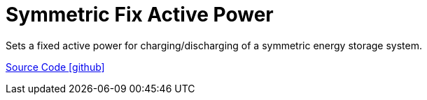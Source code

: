 = Symmetric Fix Active Power

Sets a fixed active power for charging/discharging of a symmetric energy storage system.

https://github.com/OpenEMS/openems/tree/develop/io.openems.edge.controller.symmetric.fixactivepower[Source Code icon:github[]]